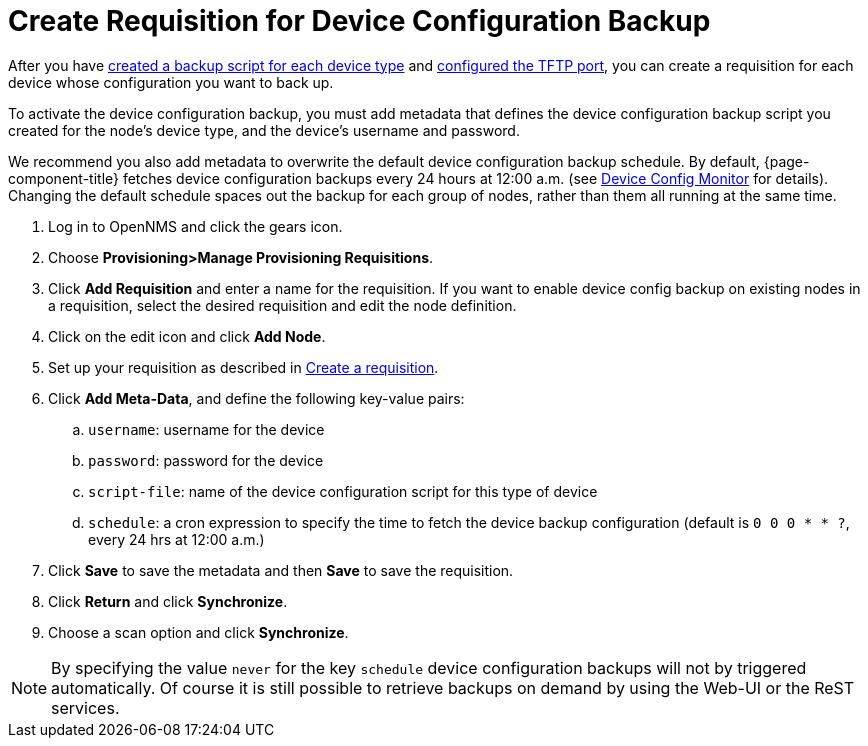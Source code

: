 [[dcb-requisition]]
= Create Requisition for Device Configuration Backup

After you have xref:operation:device-config-backup/ssh.adoc#backup-script[created a backup script for each device type] and xref:operation:device-config-backup/configuration.adoc#poller-config[configured the TFTP port], you can create a requisition for each device whose configuration you want to back up.

To activate the device configuration backup, you must add metadata that defines the device configuration backup script you created for the node's device type, and the device's username and password.

We recommend you also add metadata to overwrite the default device configuration backup schedule.
By default, {page-component-title} fetches device configuration backups every 24 hours at 12:00 a.m. (see xref:reference:service-assurance/monitors/DeviceConfigMonitor.adoc[Device Config Monitor] for details).
Changing the default schedule spaces out the backup for each group of nodes, rather than them all running at the same time.

. Log in to OpenNMS and click the gears icon.
. Choose *Provisioning>Manage Provisioning Requisitions*.
. Click *Add Requisition* and enter a name for the requisition.
If you want to enable device config backup on existing nodes in a requisition, select the desired requisition and edit the node definition.
. Click on the edit icon and click *Add Node*.
. Set up your requisition as described in xref:operation:provisioning/getting-started.adoc#requisition-create[Create a requisition].
. Click *Add Meta-Data*, and define the following key-value pairs:
.. `username`: username for the device
.. `password`: password for the device
.. `script-file`: name of the device configuration script for this type of device
.. `schedule`: a cron expression to specify the time to fetch the device backup configuration (default is `0 0 0 * * ?`, every 24 hrs at 12:00 a.m.)
. Click *Save* to save the metadata and then *Save* to save the requisition.
. Click *Return* and click *Synchronize*.
. Choose a scan option and click *Synchronize*.

NOTE: By specifying the value `never` for the key `schedule` device configuration backups will not by triggered automatically. Of course it is still possible to retrieve backups on demand by using the Web-UI or the ReST services.
